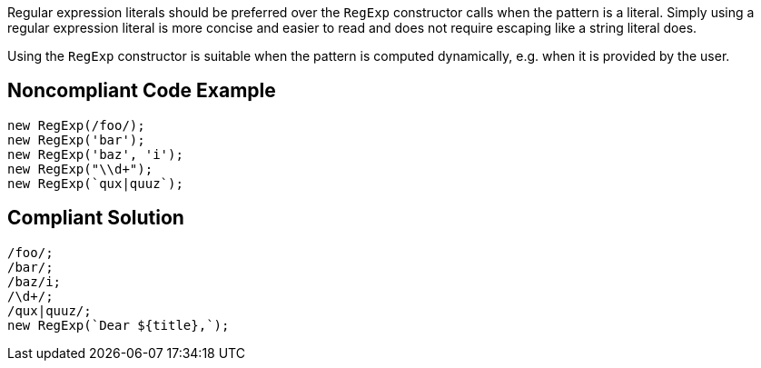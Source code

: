 Regular expression literals should be preferred over the `RegExp` constructor calls when the pattern is a literal. Simply using a regular expression literal is more concise and easier to read and does not require escaping like a string literal does.

Using the `RegExp` constructor is suitable when the pattern is computed dynamically, e.g. when it is provided by the user.

== Noncompliant Code Example

----
new RegExp(/foo/);
new RegExp('bar');
new RegExp('baz', 'i');
new RegExp("\\d+");
new RegExp(`qux|quuz`);
----

== Compliant Solution

----
/foo/;
/bar/;
/baz/i;
/\d+/;
/qux|quuz/;
new RegExp(`Dear ${title},`);
----
